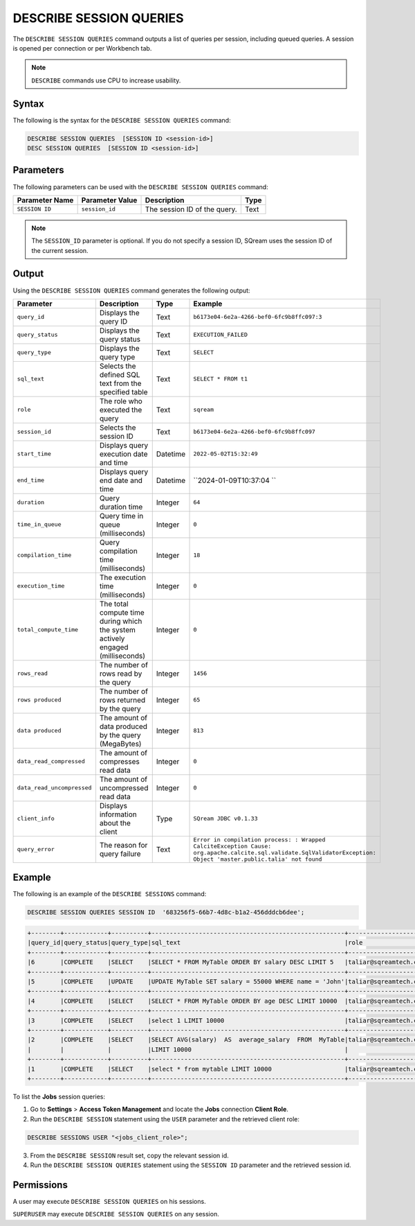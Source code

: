 .. _describe_session_queries:

************************
DESCRIBE SESSION QUERIES
************************

The ``DESCRIBE SESSION QUERIES`` command outputs a list of queries per session, including queued queries.
A session is opened per connection or per Workbench tab.

.. note:: ``DESCRIBE`` commands use CPU to increase usability.

Syntax
======

The following is the syntax for the ``DESCRIBE SESSION QUERIES`` command:

.. code-block:: postgres

   DESCRIBE SESSION QUERIES  [SESSION ID <session-id>] 
   DESC SESSION QUERIES  [SESSION ID <session-id>] 

Parameters
==========

The following parameters can be used with the ``DESCRIBE SESSION QUERIES`` command:

.. list-table:: 
   :widths: auto
   :header-rows: 1
   
   * - Parameter Name
     - Parameter Value
     - Description
     - Type
   * - ``SESSION ID``
     - ``session_id``
     - The session ID of the query.
     - Text
	 
.. note:: The ``SESSION_ID`` parameter is optional. If you do not specify a session ID, SQream uses the session ID of the current session.
	 
   	 
Output
======

Using the ``DESCRIBE SESSION QUERIES`` command generates the following output:

.. list-table:: 
   :widths: auto
   :header-rows: 1
   
   * - Parameter
     - Description
     - Type
     - Example
   * - ``query_id``
     - Displays the query ID
     - Text
     - ``b6173e04-6e2a-4266-bef0-6fc9b8ffc097:3``
   * - ``query_status``
     - Displays the query status
     - Text
     - ``EXECUTION_FAILED``
   * - ``query_type``
     - Displays the query type
     - Text
     - ``SELECT``
   * - ``sql_text``
     - Selects the defined SQL text from the specified table
     - Text
     - ``SELECT * FROM t1``
   * - ``role``
     - The role who executed the query
     - Text
     - ``sqream``	 
   * - ``session_id``
     - Selects the session ID
     - Text
     - ``b6173e04-6e2a-4266-bef0-6fc9b8ffc097``
   * - ``start_time``
     - Displays query execution date and time
     - Datetime
     - ``2022-05-02T15:32:49``
   * - ``end_time``
     - Displays query end date and time
     - Datetime
     - ``2024-01-09T10:37:04 ``	 
   * - ``duration``
     - Query duration time
     - Integer
     - ``64``	 
   * - ``time_in_queue``
     - Query time in queue (milliseconds)
     - Integer
     - ``0``	 
   * - ``compilation_time``
     - Query compilation time (milliseconds)
     - Integer
     - ``18``	 
   * - ``execution_time``
     - The execution time (milliseconds)
     - Integer   
     - ``0``	 
   * - ``total_compute_time``
     - The total compute time during which the system actively engaged (milliseconds)
     - Integer
     - ``0``	 
   * - ``rows_read``
     - The number of rows read by the query
     - Integer
     - ``1456``	 
   * - ``rows produced``
     - The number of rows returned by the query 
     - Integer
     - ``65``	 
   * - ``data produced``
     - The amount of data produced by the query (MegaBytes)
     - Integer
     - ``813``	 
   * - ``data_read_compressed``
     - The amount of compresses read data
     - Integer
     - ``0``	 
   * - ``data_read_uncompressed``
     - The amount of uncompressed read data
     - Integer
     - ``0``	 
   * - ``client_info``
     - Displays information about the client
     - Type
     - ``SQream JDBC v0.1.33`` 
   * - ``query_error``
     - The reason for query failure
     - Text
     - ``Error in compilation process: : Wrapped CalciteException Cause: org.apache.calcite.sql.validate.SqlValidatorException: Object 'master.public.talia' not found``	 

Example
=======

The following is an example of the ``DESCRIBE SESSIONS`` command:

.. code-block:: sql

   DESCRIBE SESSION QUERIES SESSION ID  '683256f5-66b7-4d8c-b1a2-456dddcb6dee';
   
.. code-block:: none

	+--------+------------+----------+-----------------------------------------------------+---------------------+------------------------------------+-------------------+-------------------+--------+-------------+----------------+--------------+--------------------------------------------------------+---------+-------------+-------------+--------------------+----------------------+--------------+-----------+
	|query_id|query_status|query_type|sql_text                                             |role                 |session_id                          |start_time         |end_time           |duration|time_in_queue|compilation_time|execution_time|total_compute_time                                      |rows_read|rows produced|data produced|data_read_compressed|data_read_uncompressed|client_info   |query_error|
	+--------+------------+----------+-----------------------------------------------------+---------------------+------------------------------------+-------------------+-------------------+--------+-------------+----------------+--------------+--------------------------------------------------------+---------+-------------+-------------+--------------------+----------------------+--------------+-----------+
	|6       |COMPLETE    |SELECT    |SELECT * FROM MyTable ORDER BY salary DESC LIMIT 5   |taliar@sqreamtech.com|683256f5-66b7-4d8c-b1a2-456dddcb6dee|2024-01-11T10:47:53|2024-01-11T10:47:55|2137    |0            |139             |1673          |0.56312761833333324634764949223608709871768951416015625 |50       |5            |245          |1624                |                      |SQream Node.js|           |
	+--------+------------+----------+-----------------------------------------------------+---------------------+------------------------------------+-------------------+-------------------+--------+-------------+----------------+--------------+--------------------------------------------------------+---------+-------------+-------------+--------------------+----------------------+--------------+-----------+
	|5       |COMPLETE    |UPDATE    |UPDATE MyTable SET salary = 55000 WHERE name = 'John'|taliar@sqreamtech.com|683256f5-66b7-4d8c-b1a2-456dddcb6dee|2024-01-11T10:47:49|2024-01-11T10:47:51|1958    |0            |258             |789           |0.2553759140000000371628630091436207294464111328125     |50       |0            |0            |874                 |                      |SQream Node.js|           |
	+--------+------------+----------+-----------------------------------------------------+---------------------+------------------------------------+-------------------+-------------------+--------+-------------+----------------+--------------+--------------------------------------------------------+---------+-------------+-------------+--------------------+----------------------+--------------+-----------+
	|4       |COMPLETE    |SELECT    |SELECT * FROM MyTable ORDER BY age DESC LIMIT 10000  |taliar@sqreamtech.com|683256f5-66b7-4d8c-b1a2-456dddcb6dee|2024-01-11T10:47:46|2024-01-11T10:47:49|2417    |0            |114             |1727          |0.57934194233333347057168793980963528156280517578125    |50       |50           |1720         |1624                |                      |SQream Node.js|           |
	+--------+------------+----------+-----------------------------------------------------+---------------------+------------------------------------+-------------------+-------------------+--------+-------------+----------------+--------------+--------------------------------------------------------+---------+-------------+-------------+--------------------+----------------------+--------------+-----------+
	|3       |COMPLETE    |SELECT    |select 1 LIMIT 10000                                 |taliar@sqreamtech.com|683256f5-66b7-4d8c-b1a2-456dddcb6dee|2024-01-11T10:47:44|2024-01-11T10:47:45|1373    |0            |122             |708           |0.33468688299999993507327644692850299179553985595703125 |0        |1            |65           |0                   |                      |SQream Node.js|           |
	+--------+------------+----------+-----------------------------------------------------+---------------------+------------------------------------+-------------------+-------------------+--------+-------------+----------------+--------------+--------------------------------------------------------+---------+-------------+-------------+--------------------+----------------------+--------------+-----------+
	|2       |COMPLETE    |SELECT    |SELECT AVG(salary)  AS  average_salary  FROM  MyTable|taliar@sqreamtech.com|683256f5-66b7-4d8c-b1a2-456dddcb6dee|2024-01-11T10:47:04|2024-01-11T10:47:07|2738    |0            |476             |1764          |0.457902023999999963077556230928166769444942474365234375|50       |1            |72           |250                 |                      |SQream Node.js|           |
	|        |            |          |LIMIT 10000                                          |                     |                                    |                   |                   |        |             |                |              |                                                        |         |             |             |                    |                      |              |           |
	+--------+------------+----------+-----------------------------------------------------+---------------------+------------------------------------+-------------------+-------------------+--------+-------------+----------------+--------------+--------------------------------------------------------+---------+-------------+-------------+--------------------+----------------------+--------------+-----------+
	|1       |COMPLETE    |SELECT    |select * from mytable LIMIT 10000                    |taliar@sqreamtech.com|683256f5-66b7-4d8c-b1a2-456dddcb6dee|2024-01-11T10:46:56|2024-01-11T10:46:58|2481    |0            |202             |1694          |0.651208106333333258675111210322938859462738037109375   |50       |50           |1720         |1624                |                      |SQream Node.js|           |
	+--------+------------+----------+-----------------------------------------------------+---------------------+------------------------------------+-------------------+-------------------+--------+-------------+----------------+--------------+--------------------------------------------------------+---------+-------------+-------------+--------------------+----------------------+--------------+-----------+

To list the **Jobs** session queries:

1. Go to **Settings** > **Access Token Management** and locate the **Jobs** connection **Client Role**.
2. Run the ``DESCRIBE SESSION`` statement using the ``USER`` parameter and the retrieved client role:

.. code-block::

	DESCRIBE SESSIONS USER "<jobs_client_role>";
	
3. From the ``DESCRIBE SESSION`` result set, copy the relevant session id.
4. Run the ``DESCRIBE SESSION QUERIES`` statement using the ``SESSION ID`` parameter and the retrieved session id. 

Permissions
===========

A user may execute ``DESCRIBE SESSION QUERIES`` on his sessions.

``SUPERUSER`` may execute ``DESCRIBE SESSION QUERIES`` on any session.